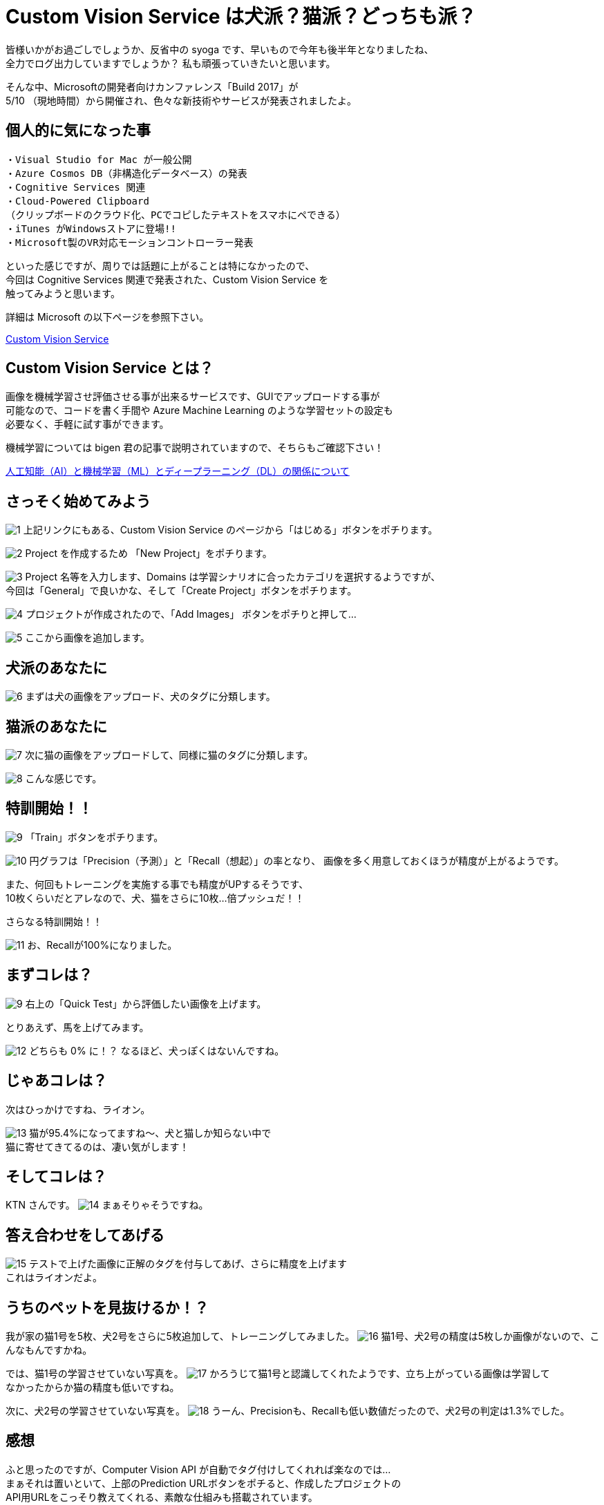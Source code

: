 = Custom Vision Service は犬派？猫派？どっちも派？
:hp-alt-title: Azure 4
:hp-tags: syoga, log, Azure, Custom Vision Service

皆様いかがお過ごしでしょうか、反省中の syoga です、早いもので今年も後半年となりましたね、 +
全力でログ出力していますでしょうか？ 私も頑張っていきたいと思います。


そんな中、Microsoftの開発者向けカンファレンス「Build 2017」が +
5/10 （現地時間）から開催され、色々な新技術やサービスが発表されましたよ。

## 個人的に気になった事
```
・Visual Studio for Mac が一般公開
・Azure Cosmos DB（非構造化データベース）の発表
・Cognitive Services 関連
・Cloud-Powered Clipboard
（クリップボードのクラウド化、PCでコピしたテキストをスマホにペできる）
・iTunes がWindowsストアに登場!!
・Microsoft製のVR対応モーションコントローラー発表
```
といった感じですが、周りでは話題に上がることは特になかったので、 +
今回は Cognitive Services 関連で発表された、Custom Vision Service を +
触ってみようと思います。


詳細は Microsoft の以下ページを参照下さい。

https://azure.microsoft.com/ja-jp/services/cognitive-services/custom-vision-service/[Custom Vision Service]


## Custom Vision Service とは？
画像を機械学習させ評価させる事が出来るサービスです、GUIでアップロードする事が +
可能なので、コードを書く手間や Azure Machine Learning のような学習セットの設定も +
必要なく、手軽に試す事ができます。

機械学習については bigen 君の記事で説明されていますので、そちらもご確認下さい！

http://tech.innovation.co.jp/2017/05/27/Difference-with-Artificial-Intelligence-and-Machine-Leaning-and-Deep-Leadning.html[人工知能（AI）と機械学習（ML）とディープラーニング（DL）の関係について]

## さっそく始めてみよう
image:syoga/aml4/1.png[]
上記リンクにもある、Custom Vision Service のページから「はじめる」ボタンをポチります。

image:syoga/aml4/2.png[]
Project を作成するため 「New Project」をポチります。

image:syoga/aml4/3.png[]
Project 名等を入力します、Domains は学習シナリオに合ったカテゴリを選択するようですが、 +
今回は「General」で良いかな、そして「Create Project」ボタンをポチります。

image:syoga/aml4/4.png[]
プロジェクトが作成されたので、「Add Images」 ボタンをポチりと押して…

image:syoga/aml4/5.png[]
ここから画像を追加します。

## 犬派のあなたに
image:syoga/aml4/6.png[]
まずは犬の画像をアップロード、犬のタグに分類します。

## 猫派のあなたに
image:syoga/aml4/7.png[]
次に猫の画像をアップロードして、同様に猫のタグに分類します。

image:syoga/aml4/8.png[]
こんな感じです。

## 特訓開始！！

image:syoga/aml4/9.png[]
「Train」ボタンをポチります。

image:syoga/aml4/10.png[]
円グラフは「Precision（予測）」と「Recall（想起）」の率となり、
画像を多く用意しておくほうが精度が上がるようです。

また、何回もトレーニングを実施する事でも精度がUPするそうです、 +
10枚くらいだとアレなので、犬、猫をさらに10枚…倍プッシュだ！！

さらなる特訓開始！！

image:syoga/aml4/11.png[]
お、Recallが100%になりました。

## まずコレは？
image:syoga/aml4/9.png[]
右上の「Quick Test」から評価したい画像を上げます。

とりあえず、馬を上げてみます。

image:syoga/aml4/12.png[]
どちらも 0% に！？ なるほど、犬っぽくはないんですね。

## じゃあコレは？
次はひっかけですね、ライオン。

image:syoga/aml4/13.png[]
猫が95.4%になってますね〜、犬と猫しか知らない中で +
猫に寄せてきてるのは、凄い気がします！

## そしてコレは？
KTN さんです。
image:syoga/aml4/14.png[]
まぁそりゃそうですね。

## 答え合わせをしてあげる
image:syoga/aml4/15.png[]
テストで上げた画像に正解のタグを付与してあげ、さらに精度を上げます +
これはライオンだよ。

## うちのペットを見抜けるか！？
我が家の猫1号を5枚、犬2号をさらに5枚追加して、トレーニングしてみました。
image:syoga/aml4/16.png[]
猫1号、犬2号の精度は5枚しか画像がないので、こんなもんですかね。

では、猫1号の学習させていない写真を。
image:syoga/aml4/17.png[]
かろうじて猫1号と認識してくれたようです、立ち上がっている画像は学習して +
なかったからか猫の精度も低いですね。

次に、犬2号の学習させていない写真を。
image:syoga/aml4/18.png[]
うーん、Precisionも、Recallも低い数値だったので、犬2号の判定は1.3%でした。

## 感想
ふと思ったのですが、Computer Vision API が自動でタグ付けしてくれれば楽なのでは… +
まぁそれは置いといて、上部のPrediction URLボタンをポチると、作成したプロジェクトの +
API用URLをこっそり教えてくれる、素敵な仕組みも搭載されています。

人間の顔を学習させておきAPIで呼び出す等、色々な方向性で利用が出来そうです。

余談ですがbuild 2017では Microsoft の音声認識パーソナルアシスタント +
「Cortana」さんと会話をするセッションがありました。

Google 検索すると、「Cortana 停止」、「Cortana 邪魔」、「Cortana 削除」等、 +
悲惨な検索ワードが並ぶ彼女ですが、Microsoft が発売しているゲームハード Xbox を +
代表する FPS ゲーム 「HALO」 シリーズに登場する AI のキャラクターの名前が利用 +
されております。

最新のナンバリングタイトルでは人類を滅ぼそうとしていますが、上記のように +
邪険にされている事が原因かは定かではありません…。

完
